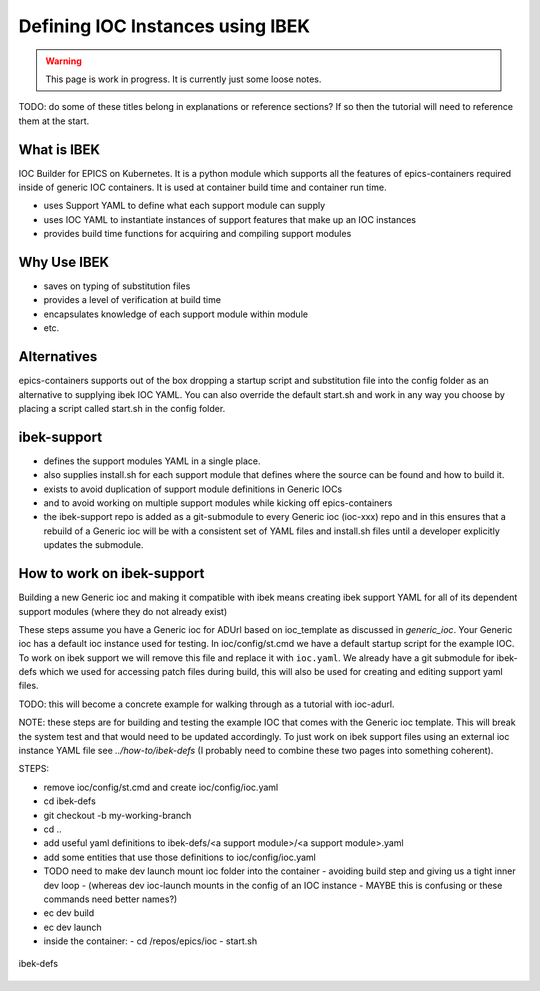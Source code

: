 Defining IOC Instances using IBEK
=================================

.. warning::

    This page is work in progress. It is currently just some loose notes.

TODO: do some of these titles belong in explanations or reference sections? If so then the tutorial will need to reference them at the start.

What is IBEK
------------

IOC Builder for EPICS on Kubernetes. It is a python module which supports all
the features of epics-containers required inside of generic IOC containers.
It is used at container build time and container run time.

- uses Support YAML to define what each support module can supply
- uses IOC YAML to instantiate instances of support features that make up an IOC instances
- provides build time functions for acquiring and compiling support modules

Why Use IBEK
------------

- saves on typing of substitution files
- provides a level of verification at build time
- encapsulates knowledge of each support module within module
- etc.

Alternatives
------------

epics-containers supports out of the box dropping a startup script and
substitution file into the config folder as an alternative to supplying
ibek IOC YAML. You can also override the default start.sh and work in any
way you choose by placing a script called start.sh in the config folder.

ibek-support
------------

- defines the support modules YAML in a single place.
- also supplies install.sh for each support module that defines where the source
  can be found and how to build it.
- exists to avoid duplication of support module definitions in Generic IOCs
- and to avoid working on multiple support modules while kicking off epics-containers
- the ibek-support repo is added as a git-submodule to every Generic ioc
  (ioc-xxx) repo and in this ensures that a rebuild of a Generic ioc will be
  with a consistent set of YAML files and install.sh files until a developer
  explicitly updates the submodule.

How to work on ibek-support
---------------------------

Building a new Generic ioc and making it compatible with ibek means creating
ibek support YAML for all of its dependent support modules
(where they do not already exist)

These steps assume you have a Generic ioc for ADUrl based on ioc_template as discussed in `generic_ioc`.
Your Generic ioc has a default ioc instance used for testing.
In ioc/config/st.cmd we have a default startup script for the example IOC.
To work on ibek support we will remove this file and replace it with ``ioc.yaml``.
We already have a git submodule for ibek-defs which we used for accessing patch files
during build, this will also be used for creating and editing support yaml files.

TODO: this will become a concrete example for walking through as a tutorial with ioc-adurl.

NOTE: these steps are for building and testing the example IOC that comes with
the Generic ioc template. This will break the system test and that would need
to be updated accordingly. To just work on ibek support files using an external
ioc instance YAML file see `../how-to/ibek-defs` (I probably need to combine
these two pages into something coherent).


STEPS:

- remove ioc/config/st.cmd and create ioc/config/ioc.yaml
- cd ibek-defs
- git checkout -b my-working-branch
- cd ..
- add useful yaml definitions to ibek-defs/<a support module>/<a support module>.yaml
- add some entities that use those definitions to ioc/config/ioc.yaml
- TODO need to make dev launch mount ioc folder into the container - avoiding build step and giving us a tight inner dev loop
  - (whereas dev ioc-launch mounts in the config of an IOC instance - MAYBE this is confusing or these commands need better names?)
- ec dev build
- ec dev launch
- inside the container:
  - cd /repos/epics/ioc
  - start.sh

.. figure:: ../images/ibek-defs-notes.png
   :align: center
   :width: 100%
   :alt: ibek-defs

   ibek-defs



